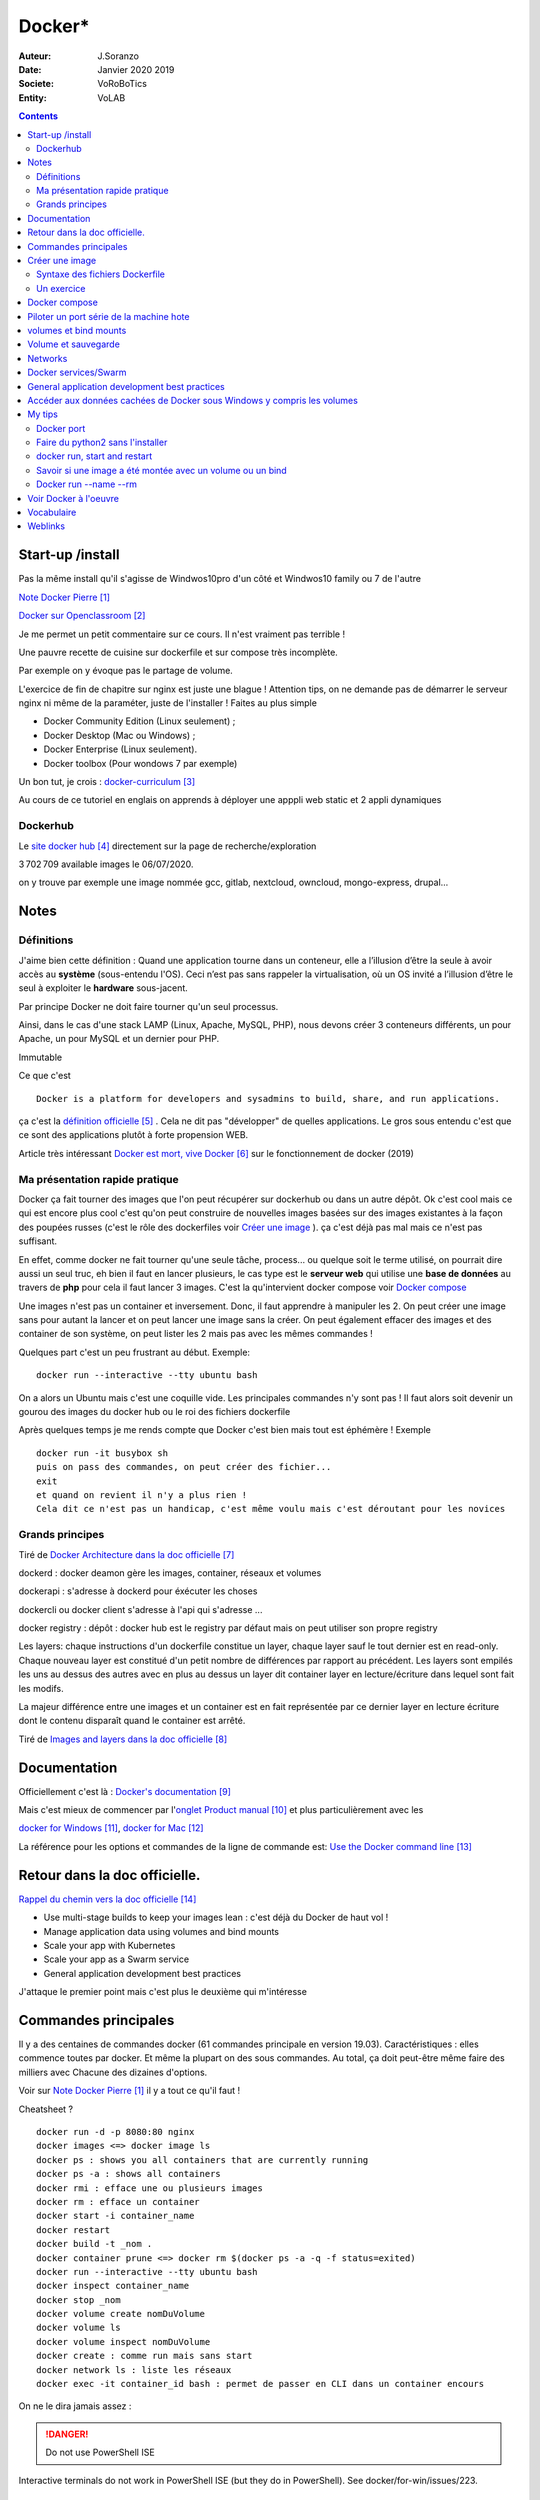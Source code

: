 ++++++++++++++++++++++++++++++++
Docker*
++++++++++++++++++++++++++++++++

:Auteur: J.Soranzo
:Date: Janvier 2020 2019
:Societe: VoRoBoTics
:Entity: VoLAB

.. contents::
    :backlinks: top

================================
Start-up /install
================================
Pas la même install qu'il s'agisse de Windwos10pro d'un côté et Windwos10 family ou 7 de l'autre

`Note Docker Pierre`_

.. _`Note Docker Pierre` : https://poltergeist42.github.io/JDM/Docker.html

`Docker sur Openclassroom`_

.. _`Docker sur Openclassroom` : https://openclassrooms.com/fr/courses/2035766-optimisez-votre-deploiement-en-creant-des-conteneurs-avec-docker/6211306-decouvrez-les-conteneurs

Je me permet un petit commentaire sur ce cours. Il n'est vraiment pas terrible !

Une pauvre recette de cuisine sur dockerfile et sur compose très incomplète.

Par exemple on y évoque pas le partage de volume.

L'exercice de fin de chapitre sur nginx est juste une blague ! Attention tips, on ne demande pas
de démarrer le serveur nginx ni même de la paraméter, juste de l'installer ! Faites au plus 
simple

- Docker Community Edition (Linux seulement) ;
- Docker Desktop (Mac ou Windows) ;
- Docker Enterprise (Linux seulement).
- Docker toolbox (Pour wondows 7 par exemple)

Un bon tut, je crois : `docker-curriculum`_

.. _`docker-curriculum` : https://docker-curriculum.com/

Au cours de ce tutoriel en englais on apprends à déployer une apppli web static et 
2 appli dynamiques

Dockerhub
====================================================================================================

Le `site docker hub`_ directement sur la page de recherche/exploration

3 702 709 available images le 06/07/2020. 

.. _`site docker hub` : https://hub.docker.com/search?q=&type=image

on y trouve par exemple une image nommée gcc, gitlab, nextcloud, owncloud, mongo-express, drupal...

================================
Notes
================================

Définitions
================================

J'aime bien cette définition :
Quand une application tourne dans un conteneur, elle a l’illusion d’être la seule à avoir accès 
au **système** (sous-entendu l'OS). Ceci n’est pas sans rappeler la virtualisation, où un OS invité
a l’illusion d’être le seul à exploiter le **hardware** sous-jacent.

Par principe Docker ne doit faire tourner qu'un seul processus.

Ainsi, dans le cas d'une stack LAMP (Linux, Apache, MySQL, PHP), nous devons créer 3 conteneurs 
différents, un pour Apache, un pour MySQL et un dernier pour PHP.


Immutable

Ce que c'est ::

    Docker is a platform for developers and sysadmins to build, share, and run applications.
    
ça c'est la `définition officielle`_ . Cela ne dit pas "développer" de quelles applications. Le gros
sous entendu c'est que ce sont des applications plutôt à forte propension WEB.

.. _`définition officielle` : https://docs.docker.com/get-started/

Article très intéressant  `Docker est mort, vive Docker`_ sur le fonctionnement de docker (2019)

.. _`Docker est mort, vive Docker` :  https://blog.engineering.publicissapient.fr/2019/12/23/docker-est-mort-vive-docker/

Ma présentation rapide pratique
====================================================================================================

Docker ça fait tourner des images que l'on peut récupérer sur dockerhub ou dans un autre dépôt.
Ok c'est cool mais ce qui est encore plus cool c'est qu'on peut construire de nouvelles images
basées sur des images existantes à la façon des poupées russes (c'est le rôle des 
dockerfiles voir `Créer une image`_  ). ça c'est déjà pas mal mais ce n'est pas suffisant.

En effet, comme docker ne fait tourner qu'une seule tâche, process... ou quelque soit le terme
utilisé, on pourrait dire aussi un seul truc, eh bien il faut en lancer plusieurs, le cas type est
le **serveur web** qui utilise une **base de données** au travers de **php** pour cela il faut 
lancer 3 images. C'est la qu'intervient docker compose voir `Docker compose`_

Une images n'est pas un container et inversement. Donc, il faut apprendre à manipuler les 2.
On peut créer une image sans pour autant la lancer et on peut lancer une image sans la créer.
On peut également effacer des images et des container de son système, on peut lister les 2 mais 
pas avec les mêmes commandes !

Quelques part c'est un peu frustrant au début. Exemple::

   docker run --interactive --tty ubuntu bash

On a alors un Ubuntu mais c'est une coquille vide. Les principales commandes n'y sont pas ! 
Il faut alors soit devenir un gourou des images du docker hub ou le roi des fichiers dockerfile

Après quelques temps je me rends compte que Docker c'est bien mais tout est éphémère !
Exemple ::

      docker run -it busybox sh
      puis on pass des commandes, on peut créer des fichier...
      exit
      et quand on revient il n'y a plus rien !
      Cela dit ce n'est pas un handicap, c'est même voulu mais c'est déroutant pour les novices

Grands principes
====================================================================================================

Tiré de `Docker Architecture dans la doc officielle`_

.. _`Docker Architecture dans la doc officielle` : https://docs.docker.com/get-started/overview/#docker-architecture

dockerd : docker deamon gère les images, container, réseaux et volumes

dockerapi : s'adresse à dockerd pour éxécuter les choses

dockercli ou docker client s'adresse à l'api qui s'adresse ...

docker registry : dépôt : docker hub est le registry par défaut mais on peut utiliser 
son propre registry

.. index::
    single: Docker;  layer

Les layers: chaque instructions d'un dockerfile constitue un layer, chaque layer sauf le tout
dernier est en read-only. Chaque nouveau layer est constitué d'un petit nombre de différences par 
rapport au précédent. Les layers sont empilés les uns au dessus des autres avec en plus au dessus
un layer dit container layer en lecture/écriture dans lequel sont fait les modifs.

La majeur différence entre une images et un container est en fait représentée par ce dernier layer en
lecture écriture dont le contenu disparaît quand le container est arrêté.

Tiré de `Images and layers dans la doc officielle`_

.. _`Images and layers dans la doc officielle` : https://docs.docker.com/storage/storagedriver/#images-and-layers



====================================================================================================
Documentation
====================================================================================================
Officiellement c'est là : `Docker's documentation`_


Mais c'est mieux de commencer par l'`onglet Product manual`_ et plus particulièrement avec les 

`docker for Windows`_, `docker for Mac`_

La référence pour les options et commandes de la ligne de commande est:
`Use the Docker command line`_

.. _`Docker's documentation` : https://docs.docker.com/

.. _`onglet Product manual` : https://docs.docker.com/install/

.. _`docker for Windows` : https://docs.docker.com/docker-for-windows/

.. _`docker for Mac` : https://docs.docker.com/docker-for-mac/

.. _`Use the Docker command line` : https://docs.docker.com/engine/reference/commandline/cli/

====================================================================================================
Retour dans la doc officielle.
====================================================================================================

`Rappel du chemin vers la doc officielle`_

.. _`Rappel du chemin vers la doc officielle` : https://docs.docker.com/develop/ 


- Use multi-stage builds to keep your images lean : c'est déjà du Docker de haut vol !
- Manage application data using volumes and bind mounts
- Scale your app with Kubernetes
- Scale your app as a Swarm service
- General application development best practices

J'attaque le premier point mais c'est plus le deuxième qui m'intéresse

====================================================================================================
Commandes principales
====================================================================================================
Il y a des centaines de commandes docker (61 commandes principale en version 19.03).
Caractéristiques : elles commence toutes par docker.
Et même la plupart on des sous commandes. Au total, ça doit peut-être même faire des milliers avec
Chacune des dizaines d'options.

Voir sur `Note Docker Pierre`_ il y a tout ce qu'il faut !

Cheatsheet ?

::

    docker run -d -p 8080:80 nginx
    docker images <=> docker image ls
    docker ps : shows you all containers that are currently running
    docker ps -a : shows all containers
    docker rmi : efface une ou plusieurs images
    docker rm : efface un container
    docker start -i container_name
    docker restart
    docker build -t _nom .
    docker container prune <=> docker rm $(docker ps -a -q -f status=exited)
    docker run --interactive --tty ubuntu bash
    docker inspect container_name
    docker stop _nom
    docker volume create nomDuVolume
    docker volume ls
    docker volume inspect nomDuVolume
    docker create : comme run mais sans start
    docker network ls : liste les réseaux
    docker exec -it container_id bash : permet de passer en CLI dans un container encours

    
On ne le dira jamais assez :

.. DANGER::
    Do not use PowerShell ISE


Interactive terminals do not work in PowerShell ISE (but they do in PowerShell).
See docker/for-win/issues/223.

====================================================================================================
Créer une image
====================================================================================================
Dans un répertoire vierge créer un fichier nommer dockerfile

Lancer la commande docker build (éventuellement avec -t pour préciser un nom d'image)

Syntaxe des fichiers Dockerfile 
===========================================================

`Docker file ref`_

Les commandes dans les dockerfile ne sont pas sensibles à la casse mais par convention on les met
en majuscules pour les distinguer des arguments.

Les lignes de commentaire COMMENCE par un #

La commande pour compiler, la plus simple, est alors ::

    docker build .
    
Il est bon aussi de bien lire : `Best practices for writing Dockerfiles`_ :

Mouais, *build through stdin* ou *Understand build context* sont plus des possibilités offertes 
qu'il faut connaître à mes yeux que des best practices. En revenche ensuite, 
`se trouve de vraies best practices`_

.. _`se trouve de vraies best practices` : https://docs.docker.com/develop/develop-images/dockerfile_best-practices/#dockerfile-instructions

comme : ne pas faire apt-get upgrade

Le build ne dispense pas de faire un run ensuite

.. _`Docker file ref` : https://docs.docker.com/engine/reference/builder/

.. _`Best practices for writing Dockerfiles` :  https://docs.docker.com/develop/develop-images/dockerfile_best-practices/

Les principale commandes::

    FROM
    RUN
    COPY / ADD
    WORKDIR
    EXPOSE
    VOLUME
    CMD

`Différence entre ADD et COPY`_

.. _`Différence entre ADD et COPY` : https://nickjanetakis.com/blog/docker-tip-2-the-difference-between-copy-and-add-in-a-dockerile


Un exercice
====================================================================================================

un ubuntu
installer nano 
copier un fichier texte
et se retrouver dans le prompt

Solution:

.. code:: cpp

   dockerfile
    FROM ubuntu

   RUN apt-get update -yq \
   && apt-get install nano -yq

   docker build -t mybuntu
   docker run -ti mybuntu

.. index::
    single: Docker; Compose


====================================================================================================
Docker compose
====================================================================================================

Docker compose permet de lancer plusieurs images en même temps.

Dans un répertoire vide (conseillé) créer un fichier docker-compose.yml

`Compose file version 3 reference`_

.. _`Compose file version 3 reference` : https://docs.docker.com/compose/compose-file/

Pour exécuter les fichier yml la commande minimum est::

    docker-compose up

On peut aussi ajouter un `fichier pour des variables`_ . Le nom de ce fichier par défaut est .env

.. _`fichier pour des variables` : https://docs.docker.com/compose/environment-variables/

Petit trucs sur la substitution des variables denvironnement:

On peut préciser `une valeur par défaut`_ : ``${WORDPRESS_DATA_DIR:-./wordpress}:/var/www/html``

.. _`une valeur par défaut` : https://docs.docker.com/compose/compose-file/#variable-substitution 
    


====================================================================================================
Piloter un port série de la machine hote
====================================================================================================

https://www.losant.com/blog/how-to-access-serial-devices-in-docker

====================================================================================================
volumes et bind mounts
====================================================================================================
Ce sont 2 manières différentes d'avoir des données persistantes.

Les volumes sont mieux que les binds mounts::

  - Volumes are easier to back up or migrate than bind mounts.
  - You can manage volumes using Docker CLI commands or the Docker API.
  - Volumes work on both Linux and Windows containers.
  - Volumes can be more safely shared among multiple containers.
  - Volume drivers let you store volumes on remote hosts or cloud providers, to encrypt the 
    contents of volumes, or to add other functionality.
  - New volumes can have their content pre-populated by a container.

Les volumes sont indépendants de la structure du filesystem de la machine hôte. 
``When you use a bind mount, a file or directory on the host machine is mounted into a container.``

Il y a 2 syntaxes possibles --mount ou --volume (abrégeable en -v). La syntaxe --mount est plus 
simple

Les volumes sont stockés quelque part dans le système Docker mais on ne sait pas trop bien où.
Non, on pourrait préciser un répertoire dans la commande -v mais ce n'est pas claire dans la doc
C'est sous-entendu sur le site de `AJDAINI Hatim article sur les volumes`_

.. _`AJDAINI Hatim article sur les volumes` : https://devopssec.fr/article/fonctionnement-manipulation-volumes-docker

.. warning::

   Les options de syntaxe -v ou --mount peuvent aussi bien être utilisées pour monter un volume 
   que pour faire du bind mount

On peut soit créer un volume avec des commandes Docker docker volume create ou directement quand 
on lance un container avec l'option -v de la commande run

``when you use a volume, a new directory is created within Docker’s storage directory on the host 
machine, and Docker manages that directory’s contents.``

`Doc officielle sur les volumes`_ et `référence officielle des commandes docker volume`_

.. _`Doc officielle sur les volumes` : https://docs.docker.com/storage/volumes/ 

.. _`référence officielle des commandes docker volume` : https://docs.docker.com/engine/reference/commandline/volume/

.. warning::

   Fonctionne sous windows10: docker run -ti -v %cd%:/tmp mybuntu 
   (à condition d'être dans le bon répertoire)

La syntaxe powershell est différent ainsi que sous Linux 

`Syntaxe current dir sous Stackoverflow`_

.. _`Syntaxe current dir sous Stackoverflow` : https://stackoverflow.com/questions/41485217/mount-current-directory-as-a-volume-in-docker-on-windows-10

**Encore quelques informations tirées de la doc officielle sur les volumes:**

- Un volume peut être créé ou monté en read only, par plusieurs container en même temps.

- Les volumes drivers sont des plugin qui permettent de créer des volumes à l'extérieur du système
  Docker comme *vieux/sshfs plugin*

  `Doc sur les volumes drivers`_
  
  .. _`Doc sur les volumes drivers` : https://docs.docker.com/storage/volumes/#use-a-volume-driver 

====================================================================================================
Volume et sauvegarde
====================================================================================================

En parcourant la doc sur les volumes, après *start a container with volume*, je suis tombé sur :
*start a service with volumes* ! ? Qu'est-ce donc que cette histoire de service ? 
Voir `Docker services/Swarm`_

La sauvegarde :

En fait, l'idée est de monter un container avec un bind et un --volume-from un autre container nommé
et de faire un tar cvf du volume vers le bind !!

`Tout ceci expliqué dans la doc officielle`_

.. _`Tout ceci expliqué dans la doc officielle` : https://docs.docker.com/storage/volumes/#backup-a-container


Et pour la restauration, on procède de manière inverse.

====================================================================================================
Networks
====================================================================================================
`Doc officielle networking`_

.. _`Doc officielle networking` : https://docs.docker.com/network/

Tout d'abord, il faut savoir qu'il y a 5 type de driver de réseau dans Docker:


- **User-defined bridge** networks are best when you need multiple containers to communicate on 
  the same Docker host.
- **Host networks** are best when the network stack should not be isolated from the Docker host, 
  but you want other aspects of the container to be isolated.
- **Overlay networks** are best when you need containers running on different Docker hosts to 
  communicate, or when multiple applications work together using swarm services.
- **Macvlan networks** are best when you are migrating from a VM setup or need your containers 
  to look like physical hosts on your network, each with a unique MAC address.
- **Third-party network** plugins allow you to integrate Docker with specialized network stacks.

Pour mon usage, le driver par défaut semble suffisant. Les autres drivers sont surtout utile pour
des container fonctionnant sur des démon différents. Et surtout les user-define bridge apparemment.

Par défaut docker crée un bridge nommé bridge.

Il y a comme pour les volumes des commandes pour gérer les network::

   docker network ls
   docker network inspect avec un nom
   docker network create
   docker network connect et disconnect

`Doc officielle docker network bridge`_

.. _`Doc officielle docker network bridge` : https://docs.docker.com/network/bridge/

Et aussi `la référence de la ligne de commande docker network create`_

.. _`la référence de la ligne de commande docker network create` : https://docs.docker.com/engine/reference/commandline/network_create/


====================================================================================================
Docker services/Swarm
====================================================================================================
Notion de Swarm : Un Swarm est un groupe de machines exécutant le moteur Docker et faisant partie 
du même cluster. Docker swarm vous permet de lancer des commandes Docker auxquelles vous êtes 
habitué sur un cluster depuis une machine maître nommée manager/leader Swarm. Quand des machines 
rejoignent un Swarm, elles sont appelés nœuds.

`Page officielle de la documentation sur les service`_

.. _`Page officielle de la documentation sur les service` : https://docs.docker.com/engine/reference/commandline/service/


`Source ci-dessus sur devopssec.fr`_

.. _`Source ci-dessus sur devopssec.fr` : https://devopssec.fr/article/comprendre-gerer-manipuler-un-cluster-docker-swarm

====================================================================================================
General application development best practices
====================================================================================================

`Page officielle Docker development best practices`_

.. _`Page officielle Docker development best practices` : https://docs.docker.com/develop/dev-best-practices/

On this page::

    How to keep your images small
    Where and how to persist application data
    Use CI/CD for testing and deployment
    Differences in development and production environments

Il s'agit de règles de bon sens : commencer avec une image appropriée...

Un point intéressant dans la première partie *How to keep your images small* est ::

   To keep your production image lean but allow for debugging, consider using the production image as 
   the base image for the debug image. Additional testing or debugging tooling can be added on top 
   of the production image.

Dans la deuxième partie::

   Avoid storing application data in your container’s writable layer using storage drivers

Je ne savais même pas qu'on pouvait le faire !

One case where it is appropriate to use bind mounts is during development.
For production, use a volume instead,


====================================================================================================
Accéder aux données cachées de Docker sous Windows y compris les volumes
====================================================================================================

.. hint::

   If you have linux containers on a Windows 10 machine, containers are stored in 
   the MobyLinuxVM.vhdx file. You can't mount or explore that file AFAIK, but you can still list
   the containers inside that machine using this 'blue pill' trick
   blog.jongallant.com/2017/11/ssh-into-docker-vm-windows by default containers are stored 
   in the linux path /var/lib/docker in that virtual machine (you can confirm that linux path 
   from a docker info command)

Et effectivement j'ai testé::

   docker run --privileged -it -v /var/run/docker.sock:/var/run/docker.sock jongallant/ubuntu-docker-client 


On se retrouve alors dans un container (option -it) où on lance un deuxième container::

   docker run --net=host --ipc=host --uts=host --pid=host -it --security-opt=seccomp=unconfined --privileged --rm -v /:/host alpine /bin/sh

On a alors un prompt et on peut y taper chroot /host... Nouveau prompt mais d'aspect identique au 
précédent (seul un ls peut révéler qu'on a changé d'endroit).

Dans cet endroit un ls à la racine donne des choses bizarre ! Mais ce qui importe c'est ce qui
se trouve dans le dossier /var/lib/docker

La cession complète::

   docker run --privileged -it -v /var/run/docker.sock:/var/run/docker.sock jongallant/ubuntu-docker-client
   root@693563b5330f:/# ls
   bin  boot  dev  etc  home  lib  lib64  media  mnt  opt  proc  root  run  sbin  srv  sys  tmp  usr  var
   root@693563b5330f:/# docker run --net=host --ipc=host --uts=host --pid=host -it --security-opt=seccomp=unconfined --privileged --rm -v /:/host alpine /bin/sh
   / # ls
   bin    dev    etc    home   host   lib    media  mnt    opt    proc   root   run    sbin   srv    sys    tmp    usr    var
   / # chroot /host
   / # pwd
   /
   / # ls
   A  C  E  G  I  K  M  O  Q  S  U  W  Y  a  bin  d    e    f  h     host_mnt  j  l    m      mnt  o    p     q  root  s     sendtohost  sys  tmp  usr  var  x  z
   B  D  F  H  J  L  N  P  R  T  V  X  Z  b  c    dev  etc  g  home  i         k  lib  media  n    opt  proc  r  run   sbin  srv         t    u    v    w    y
   / # cd /var/lib/docker
   /var/lib/docker # ls
   builder  buildkit  containerd  containers  image  network  overlay2  plugins  runtimes  swarm  tmp  trust  volumes

====================================================================================================
My tips
====================================================================================================
Mode interractif : je suis resté blocké sur ce pb: soit un nginx lancer en mode ti avec en plus -d
Comment on inteeragit avec le container (à part par le navigateur)

Comment sait-on qu'un container a été lancé en mode ti ?




.. index::
    single: Docker; Disk image locations tips

    
Disque image locations : peut-être configurer dans la fenêtre setting de docker onglet Ressources/
advanced

.. index::
    single: Docker; File sharing tips

Partage de données entre hôte et containers::

    File sharing is required for mounting volumes in Linux containers, not for Windows containers.
    For Linux containers, you need to share the drive where the Dockerfile and volume are located. 
    Otherwise, you get file not found or cannot start service errors at runtime. 
    See Volume mounting requires shared drives for Linux containers.

Docker dashboard : gestion intéractive graphique des container/appli compose 
**en cours d'éxécution**

Docker port
====================================================================================================
Dans docker port container_name
L'affichage produit est ::

    container --> localhost:port

Alors que dans::

    docker run -p 8888:80 site

On a d'abord le port de l'hôte suivi du port de l'image !


Faire du python2 sans l'installer
====================================================================================================

::

    docker run -i -t python:2

docker run, start and restart
====================================================================================================
run créé un nouveau container avec un nouveau top layer vierge.

start permet de relancer un container arrêté sans perdre les données temporaire

restart fair un stop puis un start !

Savoir si une image a été montée avec un volume ou un bind
====================================================================================================
docker inspect container_name

Docker run --name --rm
====================================================================================================
Tout est dans le titre, on peut donner un titre à container ! ne s'abrège pas.

--rm le supprime quand on sort, très pratique pour les tests de la commande run elle-même


.. index::
    single: Docker; Samples

====================================================================================================
Voir Docker à l'oeuvre
====================================================================================================
L'`exemple de prakhar1989 catnip`_ dont le fichier dockerfile est accessible sous github.

.. _`exemple de prakhar1989 catnip` : https://hub.docker.com/r/prakhar1989/catnip

`Docker sample home`_

.. _`Docker sample home` : https://docs.docker.com/samples/

================================
Vocabulaire
================================

.. index::
    pair: Docker; Stateful
    pair: Docker; Stateless

Stateful vs Stateless : se dit à propos d'une application ou d'un service et par extension cela
s'applique aux container.

`Stateless vs Stateful article sur contino.io`_

.. _`Stateless vs Stateful article sur contino.io` : https://www.contino.io/insights/stateless-vs-stateful-containers-whats-the-difference-and-why-does-it-matter

A stateless application is one that neither reads nor stores information about its state from
one time that it is run to the next. 

Une `explication sur Publicis Sapiens`_

.. _`explication sur Publicis Sapiens` : https://blog.engineering.publicissapient.fr/2007/07/24/service-stateful-vs-service-stateless/

Un moyen de stockage est nécessaire pour une application, un service stateful.


Images : 

    **Base images** are images that have no parent image, usually images with an OS like ubuntu, busybox or debian.

    **Child images** are images that build on base images and add additional functionality.

Then there are official and user images, which can be both base and child images.

    **Official images** are images that are officially maintained and supported by the folks at 
    Docker. These are typically one word long. In the list of images above, the python, ubuntu, 
    busybox and hello-world images are official images.

    **User images** are images created and shared by users like you and me. They build on base 
    images and add additional functionality. Typically, these are formatted as user/image-name.

.. index::
    single: Docker; detach mode

**detached mode** mode détaché : à compléter le 6/07/2020, en gros c'est la même chose que & 
à la fin d'un commande Linux

Swarm mode

=========
Weblinks
=========

.. target-notes::
